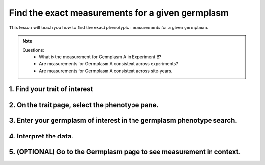 
Find the exact measurements for a given germplasm
===================================================

This lesson will teach you how to find the exact phenotypic measurements for a given germplasm.

.. note::

	Questions:
		- What is the measurement for Germplasm A in Experiment B?
		- Are measurements for Germplasm A consistent across experiments?
		- Are measurements for Germplasm A consistent across site-years.

1. Find your trait of interest
-----------------------------------

2. On the trait page, select the phenotype pane.
-----------------------------------------------------

3. Enter your germplasm of interest in the germplasm phenotype search.
-----------------------------------------------------------------------

4. Interpret the data.
-----------------------

5. (OPTIONAL) Go to the Germplasm page to see measurement in context.
----------------------------------------------------------------------
